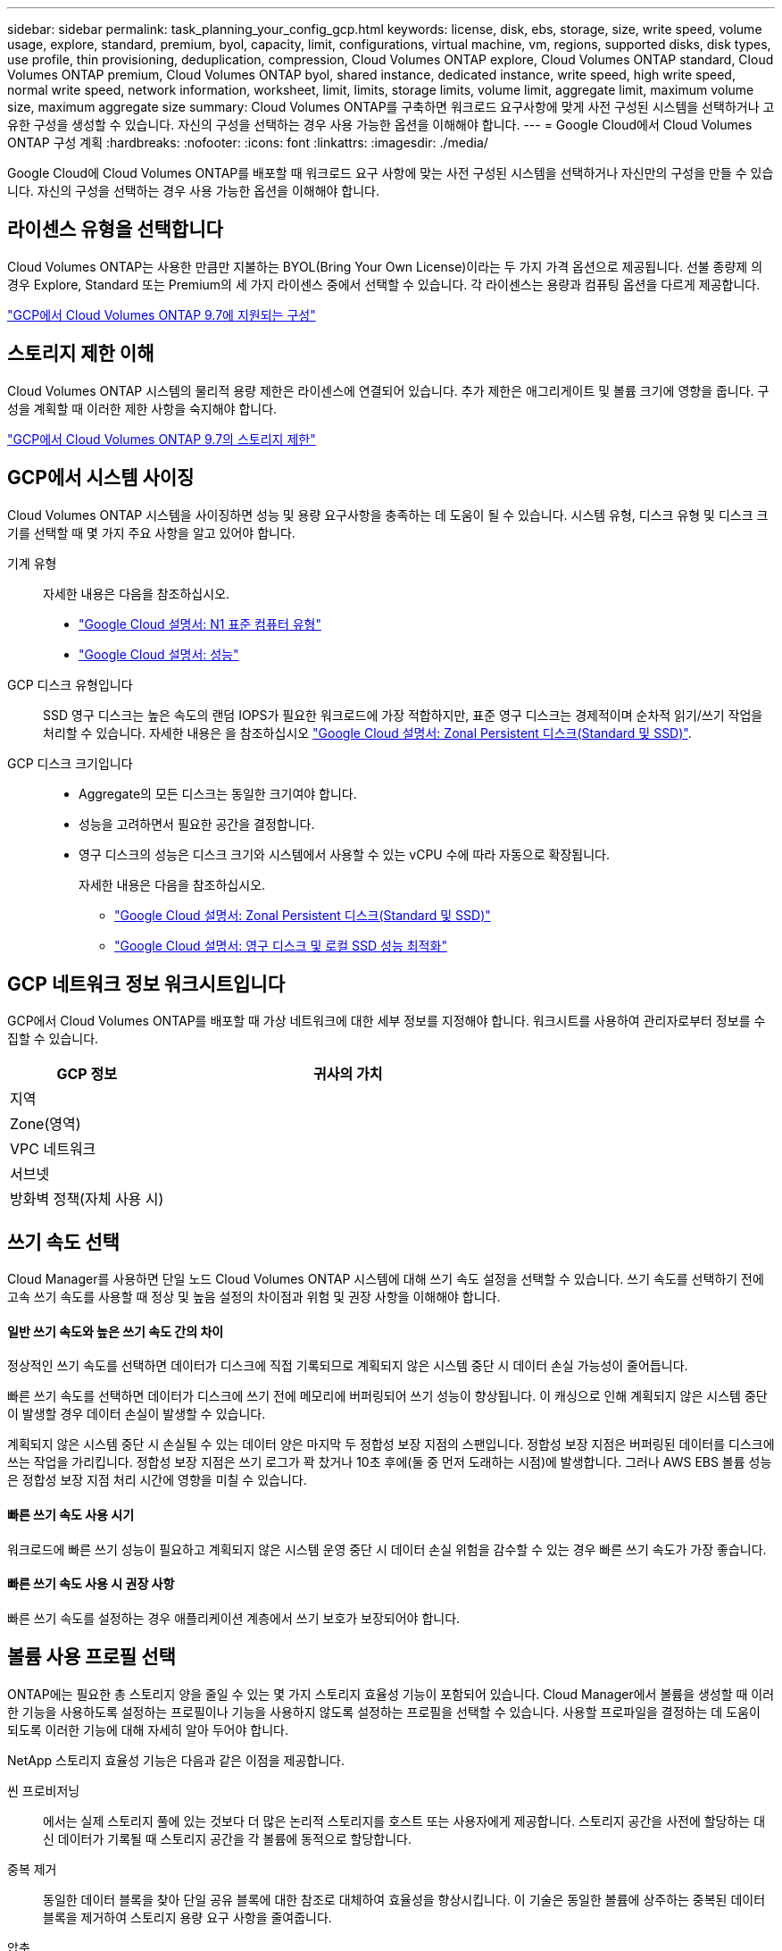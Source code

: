 ---
sidebar: sidebar 
permalink: task_planning_your_config_gcp.html 
keywords: license, disk, ebs, storage, size, write speed, volume usage, explore, standard, premium, byol, capacity, limit, configurations, virtual machine, vm, regions, supported disks, disk types, use profile, thin provisioning, deduplication, compression, Cloud Volumes ONTAP explore, Cloud Volumes ONTAP standard, Cloud Volumes ONTAP premium, Cloud Volumes ONTAP byol, shared instance, dedicated instance, write speed, high write speed, normal write speed, network information, worksheet, limit, limits, storage limits, volume limit, aggregate limit, maximum volume size, maximum aggregate size 
summary: Cloud Volumes ONTAP를 구축하면 워크로드 요구사항에 맞게 사전 구성된 시스템을 선택하거나 고유한 구성을 생성할 수 있습니다. 자신의 구성을 선택하는 경우 사용 가능한 옵션을 이해해야 합니다. 
---
= Google Cloud에서 Cloud Volumes ONTAP 구성 계획
:hardbreaks:
:nofooter: 
:icons: font
:linkattrs: 
:imagesdir: ./media/


[role="lead"]
Google Cloud에 Cloud Volumes ONTAP를 배포할 때 워크로드 요구 사항에 맞는 사전 구성된 시스템을 선택하거나 자신만의 구성을 만들 수 있습니다. 자신의 구성을 선택하는 경우 사용 가능한 옵션을 이해해야 합니다.



== 라이센스 유형을 선택합니다

Cloud Volumes ONTAP는 사용한 만큼만 지불하는 BYOL(Bring Your Own License)이라는 두 가지 가격 옵션으로 제공됩니다. 선불 종량제 의 경우 Explore, Standard 또는 Premium의 세 가지 라이센스 중에서 선택할 수 있습니다. 각 라이센스는 용량과 컴퓨팅 옵션을 다르게 제공합니다.

https://docs.netapp.com/us-en/cloud-volumes-ontap/reference_configs_gcp_97.html["GCP에서 Cloud Volumes ONTAP 9.7에 지원되는 구성"^]



== 스토리지 제한 이해

Cloud Volumes ONTAP 시스템의 물리적 용량 제한은 라이센스에 연결되어 있습니다. 추가 제한은 애그리게이트 및 볼륨 크기에 영향을 줍니다. 구성을 계획할 때 이러한 제한 사항을 숙지해야 합니다.

https://docs.netapp.com/us-en/cloud-volumes-ontap/reference_limits_gcp_97.html["GCP에서 Cloud Volumes ONTAP 9.7의 스토리지 제한"]



== GCP에서 시스템 사이징

Cloud Volumes ONTAP 시스템을 사이징하면 성능 및 용량 요구사항을 충족하는 데 도움이 될 수 있습니다. 시스템 유형, 디스크 유형 및 디스크 크기를 선택할 때 몇 가지 주요 사항을 알고 있어야 합니다.

기계 유형::
+
--
자세한 내용은 다음을 참조하십시오.

* https://cloud.google.com/compute/docs/machine-types#n1_machine_types["Google Cloud 설명서: N1 표준 컴퓨터 유형"^]
* https://cloud.google.com/docs/compare/data-centers/networking#performance["Google Cloud 설명서: 성능"^]


--
GCP 디스크 유형입니다::
+
--
SSD 영구 디스크는 높은 속도의 랜덤 IOPS가 필요한 워크로드에 가장 적합하지만, 표준 영구 디스크는 경제적이며 순차적 읽기/쓰기 작업을 처리할 수 있습니다. 자세한 내용은 을 참조하십시오 https://cloud.google.com/compute/docs/disks/#pdspecs["Google Cloud 설명서: Zonal Persistent 디스크(Standard 및 SSD)"^].

--
GCP 디스크 크기입니다::
+
--
* Aggregate의 모든 디스크는 동일한 크기여야 합니다.
* 성능을 고려하면서 필요한 공간을 결정합니다.
* 영구 디스크의 성능은 디스크 크기와 시스템에서 사용할 수 있는 vCPU 수에 따라 자동으로 확장됩니다.
+
자세한 내용은 다음을 참조하십시오.

+
** https://cloud.google.com/compute/docs/disks/#pdspecs["Google Cloud 설명서: Zonal Persistent 디스크(Standard 및 SSD)"^]
** https://cloud.google.com/compute/docs/disks/performance["Google Cloud 설명서: 영구 디스크 및 로컬 SSD 성능 최적화"^]




--




== GCP 네트워크 정보 워크시트입니다

GCP에서 Cloud Volumes ONTAP를 배포할 때 가상 네트워크에 대한 세부 정보를 지정해야 합니다. 워크시트를 사용하여 관리자로부터 정보를 수집할 수 있습니다.

[cols="30,70"]
|===
| GCP 정보 | 귀사의 가치 


| 지역 |  


| Zone(영역) |  


| VPC 네트워크 |  


| 서브넷 |  


| 방화벽 정책(자체 사용 시) |  
|===


== 쓰기 속도 선택

Cloud Manager를 사용하면 단일 노드 Cloud Volumes ONTAP 시스템에 대해 쓰기 속도 설정을 선택할 수 있습니다. 쓰기 속도를 선택하기 전에 고속 쓰기 속도를 사용할 때 정상 및 높음 설정의 차이점과 위험 및 권장 사항을 이해해야 합니다.



==== 일반 쓰기 속도와 높은 쓰기 속도 간의 차이

정상적인 쓰기 속도를 선택하면 데이터가 디스크에 직접 기록되므로 계획되지 않은 시스템 중단 시 데이터 손실 가능성이 줄어듭니다.

빠른 쓰기 속도를 선택하면 데이터가 디스크에 쓰기 전에 메모리에 버퍼링되어 쓰기 성능이 향상됩니다. 이 캐싱으로 인해 계획되지 않은 시스템 중단이 발생할 경우 데이터 손실이 발생할 수 있습니다.

계획되지 않은 시스템 중단 시 손실될 수 있는 데이터 양은 마지막 두 정합성 보장 지점의 스팬입니다. 정합성 보장 지점은 버퍼링된 데이터를 디스크에 쓰는 작업을 가리킵니다. 정합성 보장 지점은 쓰기 로그가 꽉 찼거나 10초 후에(둘 중 먼저 도래하는 시점)에 발생합니다. 그러나 AWS EBS 볼륨 성능은 정합성 보장 지점 처리 시간에 영향을 미칠 수 있습니다.



==== 빠른 쓰기 속도 사용 시기

워크로드에 빠른 쓰기 성능이 필요하고 계획되지 않은 시스템 운영 중단 시 데이터 손실 위험을 감수할 수 있는 경우 빠른 쓰기 속도가 가장 좋습니다.



==== 빠른 쓰기 속도 사용 시 권장 사항

빠른 쓰기 속도를 설정하는 경우 애플리케이션 계층에서 쓰기 보호가 보장되어야 합니다.



== 볼륨 사용 프로필 선택

ONTAP에는 필요한 총 스토리지 양을 줄일 수 있는 몇 가지 스토리지 효율성 기능이 포함되어 있습니다. Cloud Manager에서 볼륨을 생성할 때 이러한 기능을 사용하도록 설정하는 프로필이나 기능을 사용하지 않도록 설정하는 프로필을 선택할 수 있습니다. 사용할 프로파일을 결정하는 데 도움이 되도록 이러한 기능에 대해 자세히 알아 두어야 합니다.

NetApp 스토리지 효율성 기능은 다음과 같은 이점을 제공합니다.

씬 프로비저닝:: 에서는 실제 스토리지 풀에 있는 것보다 더 많은 논리적 스토리지를 호스트 또는 사용자에게 제공합니다. 스토리지 공간을 사전에 할당하는 대신 데이터가 기록될 때 스토리지 공간을 각 볼륨에 동적으로 할당합니다.
중복 제거:: 동일한 데이터 블록을 찾아 단일 공유 블록에 대한 참조로 대체하여 효율성을 향상시킵니다. 이 기술은 동일한 볼륨에 상주하는 중복된 데이터 블록을 제거하여 스토리지 용량 요구 사항을 줄여줍니다.
압축:: 1차, 2차 및 아카이브 스토리지의 볼륨 내에서 데이터를 압축하여 데이터를 저장하는 데 필요한 물리적 용량을 줄입니다.

